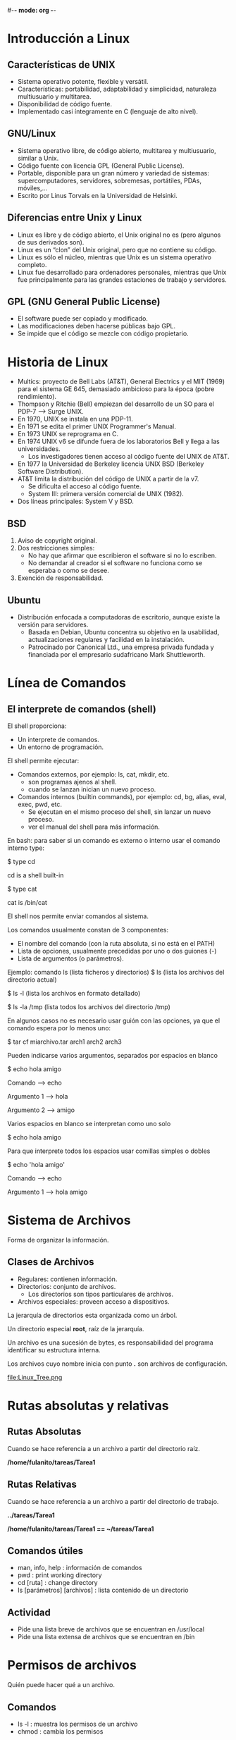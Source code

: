 #-*- mode: org -*-

* Introducción a Linux
** Características de UNIX
- Sistema operativo potente, flexible y versátil.
- Características: portabilidad, adaptabilidad y simplicidad, naturaleza multiusuario y multitarea.
- Disponibilidad de código fuente.
- Implementado casi íntegramente en C (lenguaje de alto nivel).

** GNU/Linux
- Sistema operativo libre, de código abierto, multitarea y multiusuario, similar a Unix.
- Código fuente con licencia GPL (General Public License).
- Portable, disponible para un gran número y variedad de sistemas: supercomputadores, servidores, sobremesas, portátiles, PDAs, móviles,...
- Escrito por Linus Torvals en la Universidad de Helsinki.

** Diferencias entre Unix y Linux
- Linux es libre y de código abierto, el Unix original no es (pero algunos de sus derivados son). 
- Linux es un “clon” del Unix original, pero que no contiene su código. 
- Linux es sólo el núcleo, mientras que Unix es un sistema operativo completo. 
- Linux fue desarrollado para ordenadores personales, mientras que Unix fue principalmente para las grandes estaciones de trabajo y servidores.

** GPL (GNU General Public License)
- El software puede ser copiado y modificado.
- Las modificaciones deben hacerse públicas bajo GPL.
- Se impide que el código se mezcle con código propietario.


* Historia de Linux
- Multics: proyecto de Bell Labs (AT&T), General Electrics y el MIT (1969) para el sistema GE 645, demasiado ambicioso para la época (pobre rendimiento).
- Thompson y Ritchie (Bell) empiezan del desarrollo de un SO para el PDP-7 --> Surge UNIX.
- En 1970, UNIX se instala en una PDP-11.
- En 1971 se edita el primer UNIX Programmer's Manual.
- En 1973 UNIX se reprograma en C.
- En 1974 UNIX v6 se difunde fuera de los laboratorios Bell y llega a las universidades.
  - Los investigadores tienen acceso al código fuente del UNIX de AT&T.
- En 1977 la Universidad de Berkeley licencia UNIX BSD (Berkeley Software Distribution).
- AT&T limita la distribución del código de UNIX a partir de la v7.
  - Se dificulta el acceso al código fuente.
  - System III: primera versión comercial de UNIX (1982).
- Dos líneas principales: System V y BSD.

** BSD
1. Aviso de copyright original. 
2. Dos restricciones simples: 
 - No hay que afirmar que escribieron el software si no lo escriben.
 - No demandar al creador si el software no funciona como se esperaba o como se desee.
3. Exención de responsabilidad. 


** Ubuntu 
- Distribución enfocada a computadoras de escritorio, aunque existe la versión para servidores.
 - Basada en Debian, Ubuntu concentra su objetivo en la usabilidad, actualizaciones regulares y facilidad en la instalación.
 - Patrocinado por Canonical Ltd., una empresa privada fundada y financiada por el empresario sudafricano Mark Shuttleworth.


* Línea de Comandos
** El interprete de comandos (shell)

El shell proporciona:
- Un interprete de comandos.
- Un entorno de programación.

El shell  permite ejecutar:
- Comandos externos, por ejemplo: ls, cat, mkdir, etc.
 - son programas ajenos al shell.
 - cuando se lanzan inician un nuevo proceso.

- Comandos internos (builtin commands), por ejemplo: cd, bg, alias, eval, exec, pwd, etc.
 - Se ejecutan en el mismo proceso del shell, sin lanzar un nuevo proceso.
 - ver el manual del shell para más información.

En bash: para saber si un comando es externo o interno usar el comando interno type:

$ type cd 

cd is a shell built-in 

$ type cat 

cat is /bin/cat


El shell nos permite enviar comandos al sistema.

Los comandos usualmente constan de 3 componentes:
- El nombre del comando (con la ruta absoluta, si no está en el PATH)
- Lista de opciones, usualmente precedidas por uno o dos guiones (-)
- Lista de argumentos (o parámetros).

Ejemplo: comando ls (lista ficheros y directorios)
$ ls (lista los archivos del directorio actual) 

$ ls -l (lista los archivos en formato detallado) 

$ ls -la /tmp (lista todos los archivos del directorio /tmp)

En algunos casos no es necesario usar guión con las opciones, ya que el comando espera por lo menos uno:

$ tar cf miarchivo.tar arch1 arch2 arch3

Pueden indicarse varios argumentos, separados por espacios en blanco

$ echo hola amigo

Comando --> echo

Argumento 1 --> hola

Argumento 2 --> amigo

Varios espacios en blanco se interpretan como uno solo

$ echo hola                        amigo

Para que interprete todos los espacios usar comillas simples o dobles

$ echo 'hola                        amigo'

Comando --> echo

Argumento 1 --> hola                        amigo


* Sistema de Archivos 
Forma de organizar la información.

** Clases de Archivos
- Regulares: contienen información.
- Directorios: conjunto de archivos.
 - Los directorios son tipos particulares de archivos.
- Archivos especiales: proveen acceso a dispositivos.

La jerarquía de directorios esta organizada como un árbol.

Un directorio especial *root*, raíz de la jerarquía.

Un archivo es una sucesión de bytes, es responsabilidad del programa identificar su estructura interna.

Los archivos cuyo nombre inicia con punto *.* son archivos de configuración.

[[file:Linux_Tree.png ]]


* Rutas absolutas y relativas

** Rutas Absolutas
Cuando se hace referencia a un archivo a partir del directorio raíz.

*/home/fulanito/tareas/Tarea1*

** Rutas Relativas
Cuando se hace referencia a un archivo a partir del directorio de trabajo.

*../tareas/Tarea1*

*/home/fulanito/tareas/Tarea1  == ~/tareas/Tarea1*

** Comandos útiles
- man, info, help : información de comandos
- pwd : print working directory
- cd [ruta] : change directory
- ls [parámetros] [archivos] : lista contenido de un directorio

** Actividad
- Pide una lista breve de archivos que se encuentran en /usr/local
- Pide una lista extensa de archivos que se encuentran en /bin


* Permisos de archivos

Quién puede hacer qué a un archivo.

** Comandos
- ls -l : muestra los permisos de un archivo
- chmod : cambia los permisos

** Operaciones
- r : read
- w : write
- x : execute

** A quién
- u : user
- g : group
- o : others

** Operadores
- + : agrega permisos
- - : elimina permisos
- = : habilita exactamente estos permisos

** Construcción de permisos
rw-rw-rw- (666 en octal) para archivos de datos
rwxrwxrwx (777 en octal) para archivos ejecutables


* Redireccionamiento
Unix lee la entrada de un comando de la *entrada estándar* y escribe su salida en la *salida estandar* 

** Simbolos útiles
- | : pipe, entubamiento
- > : redireccionamiento de la salida
- < : redireccionamiento de la entrada
- >> : concatenación de la salida

** Ejemplos
- ls /bin/bash /kaka
- ls -l > lista.ficheros 
 - Crea el fichero lista.ficheros conteniendo la salida de ls -l
- ls -l /etc >> lista.ficheros 
 - Añade a lista.ficheros el contenido del directorio /etc
- cat < lista.ficheros | more 
 - Muestra el contenido de lista.ficheros página a página (equivale a more lista.ficheros)

  
* Ejercicios
- Escribe la ruta absoluta para referirte a todos los archivos que inician
 con "s" y terminan con ".log" en el directorio 
"/var/log/"
- Escribe la ruta relativa para referirte los mismos archivos desde los
 directorios /,  /usr/share, /facultad/calculo/ayudantia/ y /usr/local/bin
- Crea un directorio llamado miPractica que contenga dos subdirectorios llamados usuarios y archivo 
   y que esten en el directorio base.
- Crea un archivo llamado raizArchivos.dat en el subdirectorio archivos del directorio miPractica 
    que contenga el listado de los archivos y directorios del directorio. Redirecciona la salida de ls.
- A todos los directorios que haz creado asignales permisos de lectura y escritura para ti y solo 
    lectura para los demas.
- A todos los directorios que haz creado asignales permisos de lectura y escritura para ti y ningun 
     permiso para los demas.
- Crea una copia del directorio miPractica y todo su contenido llamale ejercicios.
- Elimina el directorio miPractica y todo su contenido.

